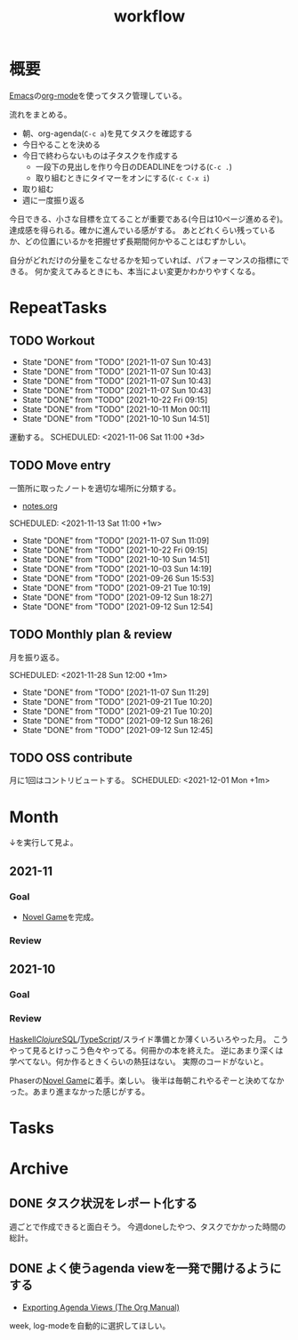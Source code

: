 :PROPERTIES:
:ID:       fad0d446-fe06-4614-af63-a0c5ecc11c9c
:END:
#+title: workflow
* 概要
[[id:1ad8c3d5-97ba-4905-be11-e6f2626127ad][Emacs]]の[[id:7e85e3f3-a6b9-447e-9826-307a3618dac8][org-mode]]を使ってタスク管理している。

流れをまとめる。

- 朝、org-agenda(~C-c a~)を見てタスクを確認する
- 今日やることを決める
- 今日で終わらないものは子タスクを作成する
  - 一段下の見出しを作り今日のDEADLINEをつける(~C-c .~)
  - 取り組むときにタイマーをオンにする(~C-c C-x i~)
- 取り組む
- 週に一度振り返る

今日できる、小さな目標を立てることが重要である(今日は10ページ進めるぞ)。
達成感を得られる。確かに進んでいる感がする。
あとどれくらい残っているか、どの位置にいるかを把握せず長期間何かやることはむずかしい。

自分がどれだけの分量をこなせるかを知っていれば、パフォーマンスの指標にできる。
何か変えてみるときにも、本当によい変更かわかりやすくなる。
* RepeatTasks
** TODO Workout
:PROPERTIES:
:LAST_REPEAT: [2021-11-07 Sun 10:43]
:END:
- State "DONE"       from "TODO"       [2021-11-07 Sun 10:43]
- State "DONE"       from "TODO"       [2021-11-07 Sun 10:43]
- State "DONE"       from "TODO"       [2021-11-07 Sun 10:43]
- State "DONE"       from "TODO"       [2021-11-07 Sun 10:43]
- State "DONE"       from "TODO"       [2021-10-22 Fri 09:15]
- State "DONE"       from "TODO"       [2021-10-11 Mon 00:11]
- State "DONE"       from "TODO"       [2021-10-10 Sun 14:51]

運動する。
SCHEDULED: <2021-11-06 Sat 11:00 +3d>
** TODO Move entry
一箇所に取ったノートを適切な場所に分類する。
- [[file:~/Dropbox/junk/diary/org-journal/todo.org][notes.org]]

SCHEDULED: <2021-11-13 Sat 11:00 +1w>
:PROPERTIES:
:LAST_REPEAT: [2021-11-07 Sun 11:09]
:END:
- State "DONE"       from "TODO"       [2021-11-07 Sun 11:09]
- State "DONE"       from "TODO"       [2021-10-22 Fri 09:15]
- State "DONE"       from "TODO"       [2021-10-10 Sun 14:51]
- State "DONE"       from "TODO"       [2021-10-03 Sun 14:19]
- State "DONE"       from "TODO"       [2021-09-26 Sun 15:53]
- State "DONE"       from "TODO"       [2021-09-21 Tue 10:19]
- State "DONE"       from "TODO"       [2021-09-12 Sun 18:27]
- State "DONE"       from "TODO"       [2021-09-12 Sun 12:54]
** TODO Monthly plan & review
月を振り返る。

SCHEDULED: <2021-11-28 Sun 12:00 +1m>
:PROPERTIES:
:LAST_REPEAT: [2021-11-07 Sun 11:29]
:END:
- State "DONE"       from "TODO"       [2021-11-07 Sun 11:29]
- State "DONE"       from "TODO"       [2021-09-21 Tue 10:20]
- State "DONE"       from "TODO"       [2021-09-21 Tue 10:20]
- State "DONE"       from "TODO"       [2021-09-12 Sun 18:26]
- State "DONE"       from "TODO"       [2021-09-12 Sun 12:45]
** TODO OSS contribute
月に1回はコントリビュートする。
SCHEDULED: <2021-12-01 Mon +1m>
* Month
↓を実行して見よ。
#+BEGIN: clocktable :maxlevel 3 :scope agenda :tags "" :block lastmonth :step week :stepskip0 true :fileskip0 true
#+END

** 2021-11
*** Goal
- [[id:ed146d63-0e55-4008-98e8-2a2f1f7329b5][Novel Game]]を完成。
*** Review
** 2021-10
*** Goal
*** Review
[[id:c4c3816f-e03f-41a8-9a97-ddcfd3d738ff][Haskell]]/[[id:6218deb2-43df-473a-8cdf-910c47edd801][Clojure]]/[[id:8b69b8d4-1612-4dc5-8412-96b431fdd101][SQL]]/[[id:ad1527ee-63b3-4a9b-a553-10899f57c234][TypeScript]]/スライド準備とか薄くいろいろやった月。
こうやって見るとけっこう色々やってる。何冊かの本を終えた。
逆にあまり深くは学べてない。何か作るときくらいの熱狂はない。
実際のコードがないと。

Phaserの[[id:ed146d63-0e55-4008-98e8-2a2f1f7329b5][Novel Game]]に着手。楽しい。
後半は毎朝これやるぞーと決めてなかった。あまり進まなかった感じがする。
* Tasks
* Archive
** DONE タスク状況をレポート化する
CLOSED: [2021-09-12 Sun 18:18]
:LOGBOOK:
CLOCK: [2021-09-12 Sun 15:32]--[2021-09-12 Sun 15:57] =>  0:25
CLOCK: [2021-09-12 Sun 14:47]--[2021-09-12 Sun 15:12] =>  0:25
CLOCK: [2021-09-12 Sun 13:51]--[2021-09-12 Sun 14:16] =>  0:25
:END:
週ごとで作成できると面白そう。
今週doneしたやつ、タスクでかかった時間の総計。
** DONE よく使うagenda viewを一発で開けるようにする
CLOSED: [2021-09-12 Sun 18:19]
- [[https://orgmode.org/manual/Exporting-Agenda-Views.html][Exporting Agenda Views (The Org Manual)]]

week, log-modeを自動的に選択してほしい。
